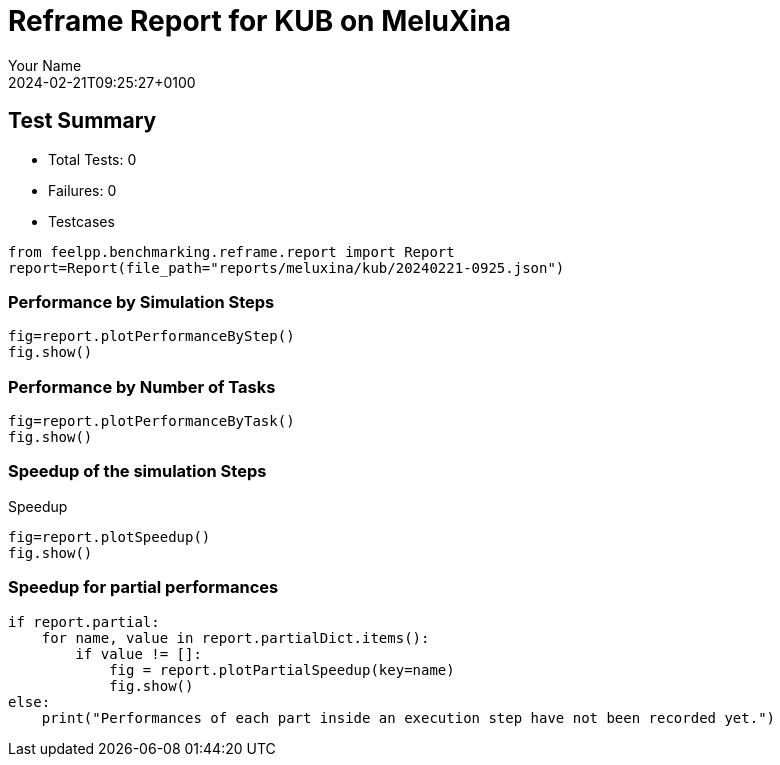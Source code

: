 = Reframe Report for KUB on MeluXina
:page-plotly: true
:page-jupyter: true
:page-tags: toolbox, catalog
:parent-catalogs: meluxina-kub-default
:description: Performance report for MeluXina on 2024-02-21T09:25:27+0100
:page-illustration: meluxina.jpg
:author: Your Name
:revdate: 2024-02-21T09:25:27+0100

== Test Summary

* Total Tests: 0
* Failures: 0
* Testcases

[%dynamic%close,python]
----
from feelpp.benchmarking.reframe.report import Report
report=Report(file_path="reports/meluxina/kub/20240221-0925.json")
----

=== Performance by Simulation Steps

[%dynamic%raw%open,python]
----
fig=report.plotPerformanceByStep()
fig.show()
----

=== Performance by Number of Tasks

[%dynamic%raw%open,python]
----
fig=report.plotPerformanceByTask()
fig.show()
----

=== Speedup of the simulation Steps

.Speedup
[%dynamic%raw%open,python]
----
fig=report.plotSpeedup()
fig.show()
----

=== Speedup for partial performances

[%dynamic%raw%open,python]
----
if report.partial:
    for name, value in report.partialDict.items():
        if value != []:
            fig = report.plotPartialSpeedup(key=name)
            fig.show()
else:
    print("Performances of each part inside an execution step have not been recorded yet.")
----